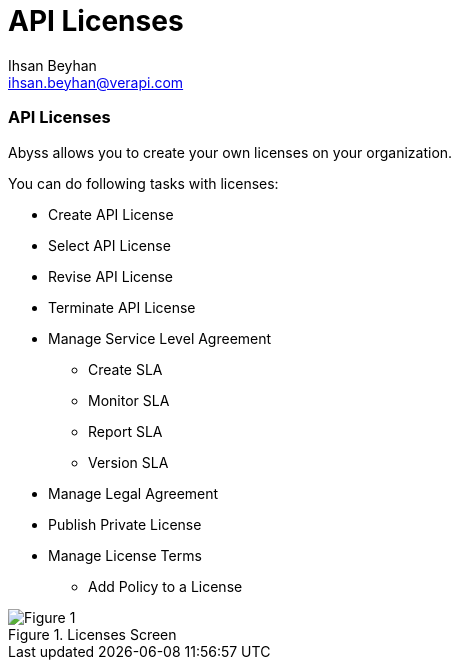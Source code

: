 API Licenses
===========
:Author:    Ihsan Beyhan
:Email:     ihsan.beyhan@verapi.com
:Date:      17/01/2019
:Revision:  22/01/2019


ifdef::env-github[]
:imagesdir: ../images/
endif::[]

=== API Licenses


Abyss allows you to create your own licenses on your organization.


****
You can do following tasks with licenses:

* Create API License
* Select API License
* Revise API License
* Terminate API License
* Manage Service Level Agreement
** Create SLA
** Monitor SLA
** Report SLA
** Version SLA
* Manage Legal Agreement
* Publish Private License
* Manage License Terms
** Add Policy to a License

****



.Licenses Screen
[Figure 1]
image::images/licenseview.png[]
